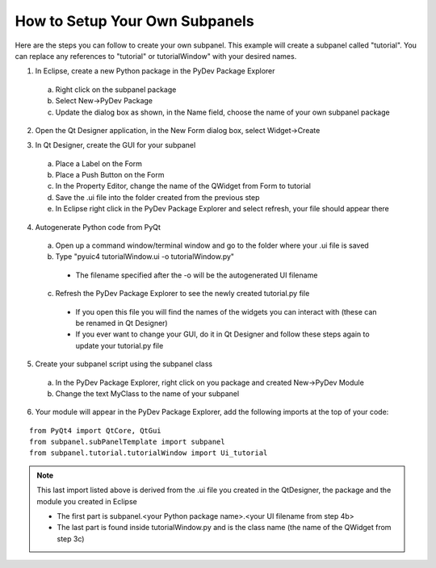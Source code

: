 How to Setup Your Own Subpanels
===============================
Here are the steps you can follow to create your own subpanel.  This example will create a subpanel called "tutorial".  You can replace any references to "tutorial" or tutorialWindow" with your desired names.
 
1. In Eclipse, create a new Python package in the PyDev Package Explorer

 a. Right click on the subpanel package
 b. Select New->PyDev Package
 c. Update the dialog box as shown, in the Name field, choose the name of your own subpanel package

.. image:: images/createPackage.png
   :align: center
   :scale: 80%
   
2. Open the Qt Designer application, in the New Form dialog box, select Widget->Create
 
.. image:: images/createWidget.png
   :align: center
   :scale: 70%
   
3. In Qt Designer, create the GUI for your subpanel

 a. Place a Label on the Form
 b. Place a Push Button on the Form
 c. In the Property Editor, change the name of the QWidget from Form to tutorial
 d. Save the .ui file into the folder created from the previous step
 e. In Eclipse right click in the PyDev Package Explorer and select refresh, your file should appear there
 
.. image:: images/uiWindow.png
   :align: center
   :scale: 80%
   
4. Autogenerate Python code from PyQt

 a. Open up a command window/terminal window and go to the folder where your .ui file is saved
 b. Type "pyuic4 tutorialWindow.ui -o tutorialWindow.py"
 
  * The filename specified after the -o will be the autogenerated UI filename
  
 c. Refresh the PyDev Package Explorer to see the newly created tutorial.py file

  * If you open this file you will find the names of the widgets you can interact with (these can be renamed in Qt Designer)
  * If you ever want to change your GUI, do it in Qt Designer and follow these steps again to update your tutorial.py file 
   
5. Create your subpanel script using the subpanel class

 a. In the PyDev Package Explorer, right click on you package and created New->PyDev Module
 b. Change the text MyClass to the name of your subpanel
 
.. image:: images/createModule.png
   :align: center
   :scale: 80%
   
6. Your module will appear in the PyDev Package Explorer, add the following imports at the top of your code:

::

   from PyQt4 import QtCore, QtGui
   from subpanel.subPanelTemplate import subpanel
   from subpanel.tutorial.tutorialWindow import Ui_tutorial

.. Note::
   This last import listed above is derived from the .ui file you created in the QtDesigner, the package and the module you created in Eclipse

   * The first part is subpanel.<your Python package name>.<your UI filename from step 4b>
   * The last part is found inside tutorialWindow.py and is the class name (the name of the QWidget from step 3c)

   